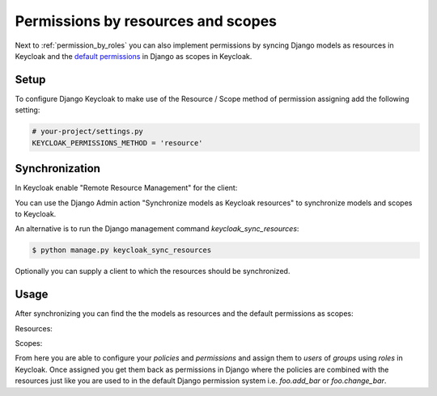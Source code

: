 ===================================
Permissions by resources and scopes
===================================

Next to :ref:`permission_by_roles` you can also implement permissions by syncing
Django models as resources in Keycloak and the
`default permissions <https://docs.djangoproject.com/en/2.0/topics/auth/default/#default-permissions>`_
in Django as scopes in Keycloak.

Setup
=====

To configure Django Keycloak to make use of the Resource / Scope method of
permission assigning add the following setting:

.. code-block:: python

    # your-project/settings.py
    KEYCLOAK_PERMISSIONS_METHOD = 'resource'


Synchronization
===============

In Keycloak enable "Remote Resource Management" for the client:

.. image:: /keycloak_remote_resource_management.png

You can use the Django Admin action "Synchronize models as Keycloak resources"
to synchronize models and scopes to Keycloak.

.. image:: /synchronize_resources.png

An alternative is to run the Django management command `keycloak_sync_resources`:

.. code-block:: bash

    $ python manage.py keycloak_sync_resources

Optionally you can supply a client to which the resources should be synchronized.

Usage
=====

After synchronizing you can find the the models as resources and the default permissions as scopes:

Resources:

.. image:: /keycloak_resources.png

Scopes:

.. image:: /keycloak_scopes.png

From here you are able to configure your `policies` and `permissions` and assign
them to `users` of `groups` using `roles` in Keycloak. Once assigned you get
them back as permissions in Django where the policies are combined with the
resources just like you are used to in the default Django permission system
i.e. `foo.add_bar` or `foo.change_bar`.
